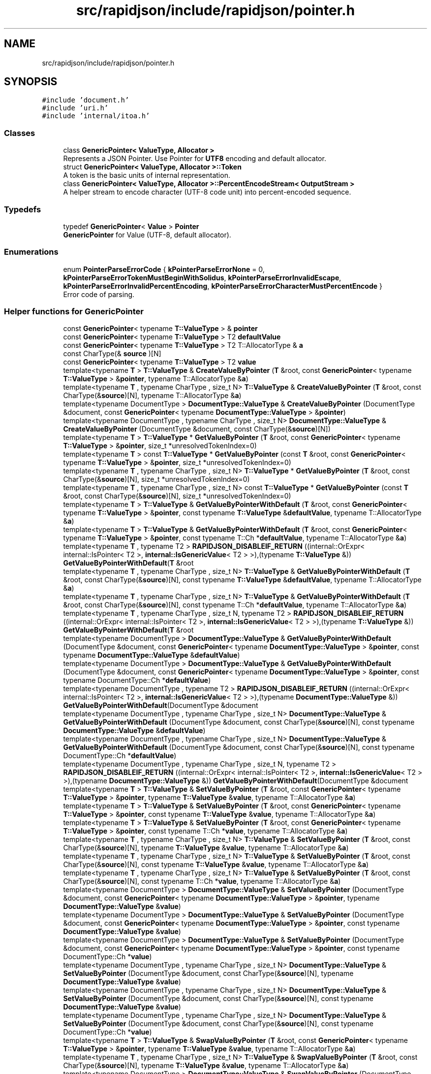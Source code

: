 .TH "src/rapidjson/include/rapidjson/pointer.h" 3 "Fri Jan 14 2022" "Version 1.0.0" "Neon Jumper" \" -*- nroff -*-
.ad l
.nh
.SH NAME
src/rapidjson/include/rapidjson/pointer.h
.SH SYNOPSIS
.br
.PP
\fC#include 'document\&.h'\fP
.br
\fC#include 'uri\&.h'\fP
.br
\fC#include 'internal/itoa\&.h'\fP
.br

.SS "Classes"

.in +1c
.ti -1c
.RI "class \fBGenericPointer< ValueType, Allocator >\fP"
.br
.RI "Represents a JSON Pointer\&. Use Pointer for \fBUTF8\fP encoding and default allocator\&. "
.ti -1c
.RI "struct \fBGenericPointer< ValueType, Allocator >::Token\fP"
.br
.RI "A token is the basic units of internal representation\&. "
.ti -1c
.RI "class \fBGenericPointer< ValueType, Allocator >::PercentEncodeStream< OutputStream >\fP"
.br
.RI "A helper stream to encode character (UTF-8 code unit) into percent-encoded sequence\&. "
.in -1c
.SS "Typedefs"

.in +1c
.ti -1c
.RI "typedef \fBGenericPointer\fP< \fBValue\fP > \fBPointer\fP"
.br
.RI "\fBGenericPointer\fP for Value (UTF-8, default allocator)\&. "
.in -1c
.SS "Enumerations"

.in +1c
.ti -1c
.RI "enum \fBPointerParseErrorCode\fP { \fBkPointerParseErrorNone\fP = 0, \fBkPointerParseErrorTokenMustBeginWithSolidus\fP, \fBkPointerParseErrorInvalidEscape\fP, \fBkPointerParseErrorInvalidPercentEncoding\fP, \fBkPointerParseErrorCharacterMustPercentEncode\fP }"
.br
.RI "Error code of parsing\&. "
.in -1c
.SS "Helper functions for GenericPointer"

.in +1c
.ti -1c
.RI "const \fBGenericPointer\fP< typename \fBT::ValueType\fP > & \fBpointer\fP"
.br
.ti -1c
.RI "const \fBGenericPointer\fP< typename \fBT::ValueType\fP > T2 \fBdefaultValue\fP"
.br
.ti -1c
.RI "const \fBGenericPointer\fP< typename \fBT::ValueType\fP > T2 T::AllocatorType & \fBa\fP"
.br
.ti -1c
.RI "const CharType(& \fBsource\fP )[N]"
.br
.ti -1c
.RI "const \fBGenericPointer\fP< typename \fBT::ValueType\fP > T2 \fBvalue\fP"
.br
.ti -1c
.RI "template<typename \fBT\fP > \fBT::ValueType\fP & \fBCreateValueByPointer\fP (\fBT\fP &root, const \fBGenericPointer\fP< typename \fBT::ValueType\fP > &\fBpointer\fP, typename T::AllocatorType &\fBa\fP)"
.br
.ti -1c
.RI "template<typename \fBT\fP , typename CharType , size_t N> \fBT::ValueType\fP & \fBCreateValueByPointer\fP (\fBT\fP &root, const CharType(&\fBsource\fP)[N], typename T::AllocatorType &\fBa\fP)"
.br
.ti -1c
.RI "template<typename DocumentType > \fBDocumentType::ValueType\fP & \fBCreateValueByPointer\fP (DocumentType &document, const \fBGenericPointer\fP< typename \fBDocumentType::ValueType\fP > &\fBpointer\fP)"
.br
.ti -1c
.RI "template<typename DocumentType , typename CharType , size_t N> \fBDocumentType::ValueType\fP & \fBCreateValueByPointer\fP (DocumentType &document, const CharType(&\fBsource\fP)[N])"
.br
.ti -1c
.RI "template<typename \fBT\fP > \fBT::ValueType\fP * \fBGetValueByPointer\fP (\fBT\fP &root, const \fBGenericPointer\fP< typename \fBT::ValueType\fP > &\fBpointer\fP, size_t *unresolvedTokenIndex=0)"
.br
.ti -1c
.RI "template<typename \fBT\fP > const \fBT::ValueType\fP * \fBGetValueByPointer\fP (const \fBT\fP &root, const \fBGenericPointer\fP< typename \fBT::ValueType\fP > &\fBpointer\fP, size_t *unresolvedTokenIndex=0)"
.br
.ti -1c
.RI "template<typename \fBT\fP , typename CharType , size_t N> \fBT::ValueType\fP * \fBGetValueByPointer\fP (\fBT\fP &root, const CharType(&\fBsource\fP)[N], size_t *unresolvedTokenIndex=0)"
.br
.ti -1c
.RI "template<typename \fBT\fP , typename CharType , size_t N> const \fBT::ValueType\fP * \fBGetValueByPointer\fP (const \fBT\fP &root, const CharType(&\fBsource\fP)[N], size_t *unresolvedTokenIndex=0)"
.br
.ti -1c
.RI "template<typename \fBT\fP > \fBT::ValueType\fP & \fBGetValueByPointerWithDefault\fP (\fBT\fP &root, const \fBGenericPointer\fP< typename \fBT::ValueType\fP > &\fBpointer\fP, const typename \fBT::ValueType\fP &\fBdefaultValue\fP, typename T::AllocatorType &\fBa\fP)"
.br
.ti -1c
.RI "template<typename \fBT\fP > \fBT::ValueType\fP & \fBGetValueByPointerWithDefault\fP (\fBT\fP &root, const \fBGenericPointer\fP< typename \fBT::ValueType\fP > &\fBpointer\fP, const typename T::Ch *\fBdefaultValue\fP, typename T::AllocatorType &\fBa\fP)"
.br
.ti -1c
.RI "template<typename \fBT\fP , typename T2 > \fBRAPIDJSON_DISABLEIF_RETURN\fP ((internal::OrExpr< internal::IsPointer< T2 >, \fBinternal::IsGenericValue\fP< T2 > >),(typename \fBT::ValueType\fP &)) \fBGetValueByPointerWithDefault\fP(\fBT\fP &root"
.br
.ti -1c
.RI "template<typename \fBT\fP , typename CharType , size_t N> \fBT::ValueType\fP & \fBGetValueByPointerWithDefault\fP (\fBT\fP &root, const CharType(&\fBsource\fP)[N], const typename \fBT::ValueType\fP &\fBdefaultValue\fP, typename T::AllocatorType &\fBa\fP)"
.br
.ti -1c
.RI "template<typename \fBT\fP , typename CharType , size_t N> \fBT::ValueType\fP & \fBGetValueByPointerWithDefault\fP (\fBT\fP &root, const CharType(&\fBsource\fP)[N], const typename T::Ch *\fBdefaultValue\fP, typename T::AllocatorType &\fBa\fP)"
.br
.ti -1c
.RI "template<typename \fBT\fP , typename CharType , size_t N, typename T2 > \fBRAPIDJSON_DISABLEIF_RETURN\fP ((internal::OrExpr< internal::IsPointer< T2 >, \fBinternal::IsGenericValue\fP< T2 > >),(typename \fBT::ValueType\fP &)) \fBGetValueByPointerWithDefault\fP(\fBT\fP &root"
.br
.ti -1c
.RI "template<typename DocumentType > \fBDocumentType::ValueType\fP & \fBGetValueByPointerWithDefault\fP (DocumentType &document, const \fBGenericPointer\fP< typename \fBDocumentType::ValueType\fP > &\fBpointer\fP, const typename \fBDocumentType::ValueType\fP &\fBdefaultValue\fP)"
.br
.ti -1c
.RI "template<typename DocumentType > \fBDocumentType::ValueType\fP & \fBGetValueByPointerWithDefault\fP (DocumentType &document, const \fBGenericPointer\fP< typename \fBDocumentType::ValueType\fP > &\fBpointer\fP, const typename DocumentType::Ch *\fBdefaultValue\fP)"
.br
.ti -1c
.RI "template<typename DocumentType , typename T2 > \fBRAPIDJSON_DISABLEIF_RETURN\fP ((internal::OrExpr< internal::IsPointer< T2 >, \fBinternal::IsGenericValue\fP< T2 > >),(typename \fBDocumentType::ValueType\fP &)) \fBGetValueByPointerWithDefault\fP(DocumentType &document"
.br
.ti -1c
.RI "template<typename DocumentType , typename CharType , size_t N> \fBDocumentType::ValueType\fP & \fBGetValueByPointerWithDefault\fP (DocumentType &document, const CharType(&\fBsource\fP)[N], const typename \fBDocumentType::ValueType\fP &\fBdefaultValue\fP)"
.br
.ti -1c
.RI "template<typename DocumentType , typename CharType , size_t N> \fBDocumentType::ValueType\fP & \fBGetValueByPointerWithDefault\fP (DocumentType &document, const CharType(&\fBsource\fP)[N], const typename DocumentType::Ch *\fBdefaultValue\fP)"
.br
.ti -1c
.RI "template<typename DocumentType , typename CharType , size_t N, typename T2 > \fBRAPIDJSON_DISABLEIF_RETURN\fP ((internal::OrExpr< internal::IsPointer< T2 >, \fBinternal::IsGenericValue\fP< T2 > >),(typename \fBDocumentType::ValueType\fP &)) \fBGetValueByPointerWithDefault\fP(DocumentType &document"
.br
.ti -1c
.RI "template<typename \fBT\fP > \fBT::ValueType\fP & \fBSetValueByPointer\fP (\fBT\fP &root, const \fBGenericPointer\fP< typename \fBT::ValueType\fP > &\fBpointer\fP, typename \fBT::ValueType\fP &\fBvalue\fP, typename T::AllocatorType &\fBa\fP)"
.br
.ti -1c
.RI "template<typename \fBT\fP > \fBT::ValueType\fP & \fBSetValueByPointer\fP (\fBT\fP &root, const \fBGenericPointer\fP< typename \fBT::ValueType\fP > &\fBpointer\fP, const typename \fBT::ValueType\fP &\fBvalue\fP, typename T::AllocatorType &\fBa\fP)"
.br
.ti -1c
.RI "template<typename \fBT\fP > \fBT::ValueType\fP & \fBSetValueByPointer\fP (\fBT\fP &root, const \fBGenericPointer\fP< typename \fBT::ValueType\fP > &\fBpointer\fP, const typename T::Ch *\fBvalue\fP, typename T::AllocatorType &\fBa\fP)"
.br
.ti -1c
.RI "template<typename \fBT\fP , typename CharType , size_t N> \fBT::ValueType\fP & \fBSetValueByPointer\fP (\fBT\fP &root, const CharType(&\fBsource\fP)[N], typename \fBT::ValueType\fP &\fBvalue\fP, typename T::AllocatorType &\fBa\fP)"
.br
.ti -1c
.RI "template<typename \fBT\fP , typename CharType , size_t N> \fBT::ValueType\fP & \fBSetValueByPointer\fP (\fBT\fP &root, const CharType(&\fBsource\fP)[N], const typename \fBT::ValueType\fP &\fBvalue\fP, typename T::AllocatorType &\fBa\fP)"
.br
.ti -1c
.RI "template<typename \fBT\fP , typename CharType , size_t N> \fBT::ValueType\fP & \fBSetValueByPointer\fP (\fBT\fP &root, const CharType(&\fBsource\fP)[N], const typename T::Ch *\fBvalue\fP, typename T::AllocatorType &\fBa\fP)"
.br
.ti -1c
.RI "template<typename DocumentType > \fBDocumentType::ValueType\fP & \fBSetValueByPointer\fP (DocumentType &document, const \fBGenericPointer\fP< typename \fBDocumentType::ValueType\fP > &\fBpointer\fP, typename \fBDocumentType::ValueType\fP &\fBvalue\fP)"
.br
.ti -1c
.RI "template<typename DocumentType > \fBDocumentType::ValueType\fP & \fBSetValueByPointer\fP (DocumentType &document, const \fBGenericPointer\fP< typename \fBDocumentType::ValueType\fP > &\fBpointer\fP, const typename \fBDocumentType::ValueType\fP &\fBvalue\fP)"
.br
.ti -1c
.RI "template<typename DocumentType > \fBDocumentType::ValueType\fP & \fBSetValueByPointer\fP (DocumentType &document, const \fBGenericPointer\fP< typename \fBDocumentType::ValueType\fP > &\fBpointer\fP, const typename DocumentType::Ch *\fBvalue\fP)"
.br
.ti -1c
.RI "template<typename DocumentType , typename CharType , size_t N> \fBDocumentType::ValueType\fP & \fBSetValueByPointer\fP (DocumentType &document, const CharType(&\fBsource\fP)[N], typename \fBDocumentType::ValueType\fP &\fBvalue\fP)"
.br
.ti -1c
.RI "template<typename DocumentType , typename CharType , size_t N> \fBDocumentType::ValueType\fP & \fBSetValueByPointer\fP (DocumentType &document, const CharType(&\fBsource\fP)[N], const typename \fBDocumentType::ValueType\fP &\fBvalue\fP)"
.br
.ti -1c
.RI "template<typename DocumentType , typename CharType , size_t N> \fBDocumentType::ValueType\fP & \fBSetValueByPointer\fP (DocumentType &document, const CharType(&\fBsource\fP)[N], const typename DocumentType::Ch *\fBvalue\fP)"
.br
.ti -1c
.RI "template<typename \fBT\fP > \fBT::ValueType\fP & \fBSwapValueByPointer\fP (\fBT\fP &root, const \fBGenericPointer\fP< typename \fBT::ValueType\fP > &\fBpointer\fP, typename \fBT::ValueType\fP &\fBvalue\fP, typename T::AllocatorType &\fBa\fP)"
.br
.ti -1c
.RI "template<typename \fBT\fP , typename CharType , size_t N> \fBT::ValueType\fP & \fBSwapValueByPointer\fP (\fBT\fP &root, const CharType(&\fBsource\fP)[N], typename \fBT::ValueType\fP &\fBvalue\fP, typename T::AllocatorType &\fBa\fP)"
.br
.ti -1c
.RI "template<typename DocumentType > \fBDocumentType::ValueType\fP & \fBSwapValueByPointer\fP (DocumentType &document, const \fBGenericPointer\fP< typename \fBDocumentType::ValueType\fP > &\fBpointer\fP, typename \fBDocumentType::ValueType\fP &\fBvalue\fP)"
.br
.ti -1c
.RI "template<typename DocumentType , typename CharType , size_t N> \fBDocumentType::ValueType\fP & \fBSwapValueByPointer\fP (DocumentType &document, const CharType(&\fBsource\fP)[N], typename \fBDocumentType::ValueType\fP &\fBvalue\fP)"
.br
.ti -1c
.RI "template<typename \fBT\fP > bool \fBEraseValueByPointer\fP (\fBT\fP &root, const \fBGenericPointer\fP< typename \fBT::ValueType\fP > &\fBpointer\fP)"
.br
.ti -1c
.RI "template<typename \fBT\fP , typename CharType , size_t N> bool \fBEraseValueByPointer\fP (\fBT\fP &root, const CharType(&\fBsource\fP)[N])"
.br
.in -1c
.SH "Typedef Documentation"
.PP 
.SS "typedef \fBGenericPointer\fP<\fBValue\fP> \fBPointer\fP"

.PP
\fBGenericPointer\fP for Value (UTF-8, default allocator)\&. 
.SH "Function Documentation"
.PP 
.SS "template<typename DocumentType , typename CharType , size_t N> \fBDocumentType::ValueType\fP & CreateValueByPointer (DocumentType & document, const CharType(&) source[N])"

.SS "template<typename DocumentType > \fBDocumentType::ValueType\fP & CreateValueByPointer (DocumentType & document, const \fBGenericPointer\fP< typename \fBDocumentType::ValueType\fP > & pointer)"

.SS "template<typename \fBT\fP , typename CharType , size_t N> \fBT::ValueType\fP & CreateValueByPointer (\fBT\fP & root, const CharType(&) source[N], typename T::AllocatorType & a)"

.SS "template<typename \fBT\fP > \fBT::ValueType\fP & CreateValueByPointer (\fBT\fP & root, const \fBGenericPointer\fP< typename \fBT::ValueType\fP > & pointer, typename T::AllocatorType & a)"

.SS "template<typename \fBT\fP , typename CharType , size_t N> bool EraseValueByPointer (\fBT\fP & root, const CharType(&) source[N])"

.SS "template<typename \fBT\fP > bool EraseValueByPointer (\fBT\fP & root, const \fBGenericPointer\fP< typename \fBT::ValueType\fP > & pointer)"

.SS "template<typename \fBT\fP , typename CharType , size_t N> const \fBT::ValueType\fP * GetValueByPointer (const \fBT\fP & root, const CharType(&) source[N], size_t * unresolvedTokenIndex = \fC0\fP)"

.SS "template<typename \fBT\fP > const \fBT::ValueType\fP * GetValueByPointer (const \fBT\fP & root, const \fBGenericPointer\fP< typename \fBT::ValueType\fP > & pointer, size_t * unresolvedTokenIndex = \fC0\fP)"

.SS "template<typename \fBT\fP , typename CharType , size_t N> \fBT::ValueType\fP * GetValueByPointer (\fBT\fP & root, const CharType(&) source[N], size_t * unresolvedTokenIndex = \fC0\fP)"

.SS "template<typename \fBT\fP > \fBT::ValueType\fP * GetValueByPointer (\fBT\fP & root, const \fBGenericPointer\fP< typename \fBT::ValueType\fP > & pointer, size_t * unresolvedTokenIndex = \fC0\fP)"

.SS "template<typename DocumentType , typename CharType , size_t N> \fBDocumentType::ValueType\fP & GetValueByPointerWithDefault (DocumentType & document, const CharType(&) source[N], const typename DocumentType::Ch * defaultValue)"

.SS "template<typename DocumentType , typename CharType , size_t N> \fBDocumentType::ValueType\fP & GetValueByPointerWithDefault (DocumentType & document, const CharType(&) source[N], const typename \fBDocumentType::ValueType\fP & defaultValue)"

.SS "template<typename DocumentType > \fBDocumentType::ValueType\fP & GetValueByPointerWithDefault (DocumentType & document, const \fBGenericPointer\fP< typename \fBDocumentType::ValueType\fP > & pointer, const typename DocumentType::Ch * defaultValue)"

.SS "template<typename DocumentType > \fBDocumentType::ValueType\fP & GetValueByPointerWithDefault (DocumentType & document, const \fBGenericPointer\fP< typename \fBDocumentType::ValueType\fP > & pointer, const typename \fBDocumentType::ValueType\fP & defaultValue)"

.SS "template<typename \fBT\fP , typename CharType , size_t N> \fBT::ValueType\fP & GetValueByPointerWithDefault (\fBT\fP & root, const CharType(&) source[N], const typename T::Ch * defaultValue, typename T::AllocatorType & a)"

.SS "template<typename \fBT\fP , typename CharType , size_t N> \fBT::ValueType\fP & GetValueByPointerWithDefault (\fBT\fP & root, const CharType(&) source[N], const typename \fBT::ValueType\fP & defaultValue, typename T::AllocatorType & a)"

.SS "template<typename \fBT\fP > \fBT::ValueType\fP & GetValueByPointerWithDefault (\fBT\fP & root, const \fBGenericPointer\fP< typename \fBT::ValueType\fP > & pointer, const typename T::Ch * defaultValue, typename T::AllocatorType & a)"

.SS "template<typename \fBT\fP > \fBT::ValueType\fP & GetValueByPointerWithDefault (\fBT\fP & root, const \fBGenericPointer\fP< typename \fBT::ValueType\fP > & pointer, const typename \fBT::ValueType\fP & defaultValue, typename T::AllocatorType & a)"

.SS "template<typename DocumentType , typename T2 > RAPIDJSON_DISABLEIF_RETURN ((internal::OrExpr< internal::IsPointer< T2 >, \fBinternal::IsGenericValue\fP< T2 > >), (typename \fBDocumentType::ValueType\fP &)) &"

.SS "template<typename DocumentType , typename CharType , size_t N, typename T2 > RAPIDJSON_DISABLEIF_RETURN ((internal::OrExpr< internal::IsPointer< T2 >, \fBinternal::IsGenericValue\fP< T2 > >), (typename \fBDocumentType::ValueType\fP &)) &"

.SS "template<typename \fBT\fP , typename T2 > RAPIDJSON_DISABLEIF_RETURN ((internal::OrExpr< internal::IsPointer< T2 >, \fBinternal::IsGenericValue\fP< T2 > >), (typename \fBT::ValueType\fP &)) &"

.SS "template<typename \fBT\fP , typename CharType , size_t N, typename T2 > RAPIDJSON_DISABLEIF_RETURN ((internal::OrExpr< internal::IsPointer< T2 >, \fBinternal::IsGenericValue\fP< T2 > >), (typename \fBT::ValueType\fP &)) &"

.SS "template<typename DocumentType , typename CharType , size_t N> \fBDocumentType::ValueType\fP & SetValueByPointer (DocumentType & document, const CharType(&) source[N], const typename DocumentType::Ch * value)"

.SS "template<typename DocumentType , typename CharType , size_t N> \fBDocumentType::ValueType\fP & SetValueByPointer (DocumentType & document, const CharType(&) source[N], const typename \fBDocumentType::ValueType\fP & value)"

.SS "template<typename DocumentType , typename CharType , size_t N> \fBDocumentType::ValueType\fP & SetValueByPointer (DocumentType & document, const CharType(&) source[N], typename \fBDocumentType::ValueType\fP & value)"

.SS "template<typename DocumentType > \fBDocumentType::ValueType\fP & SetValueByPointer (DocumentType & document, const \fBGenericPointer\fP< typename \fBDocumentType::ValueType\fP > & pointer, const typename DocumentType::Ch * value)"

.SS "template<typename DocumentType > \fBDocumentType::ValueType\fP & SetValueByPointer (DocumentType & document, const \fBGenericPointer\fP< typename \fBDocumentType::ValueType\fP > & pointer, const typename \fBDocumentType::ValueType\fP & value)"

.SS "template<typename DocumentType > \fBDocumentType::ValueType\fP & SetValueByPointer (DocumentType & document, const \fBGenericPointer\fP< typename \fBDocumentType::ValueType\fP > & pointer, typename \fBDocumentType::ValueType\fP & value)"

.SS "template<typename \fBT\fP , typename CharType , size_t N> \fBT::ValueType\fP & SetValueByPointer (\fBT\fP & root, const CharType(&) source[N], const typename T::Ch * value, typename T::AllocatorType & a)"

.SS "template<typename \fBT\fP , typename CharType , size_t N> \fBT::ValueType\fP & SetValueByPointer (\fBT\fP & root, const CharType(&) source[N], const typename \fBT::ValueType\fP & value, typename T::AllocatorType & a)"

.SS "template<typename \fBT\fP , typename CharType , size_t N> \fBT::ValueType\fP & SetValueByPointer (\fBT\fP & root, const CharType(&) source[N], typename \fBT::ValueType\fP & value, typename T::AllocatorType & a)"

.SS "template<typename \fBT\fP > \fBT::ValueType\fP & SetValueByPointer (\fBT\fP & root, const \fBGenericPointer\fP< typename \fBT::ValueType\fP > & pointer, const typename T::Ch * value, typename T::AllocatorType & a)"

.SS "template<typename \fBT\fP > \fBT::ValueType\fP & SetValueByPointer (\fBT\fP & root, const \fBGenericPointer\fP< typename \fBT::ValueType\fP > & pointer, const typename \fBT::ValueType\fP & value, typename T::AllocatorType & a)"

.SS "template<typename \fBT\fP > \fBT::ValueType\fP & SetValueByPointer (\fBT\fP & root, const \fBGenericPointer\fP< typename \fBT::ValueType\fP > & pointer, typename \fBT::ValueType\fP & value, typename T::AllocatorType & a)"

.SS "template<typename DocumentType , typename CharType , size_t N> \fBDocumentType::ValueType\fP & SwapValueByPointer (DocumentType & document, const CharType(&) source[N], typename \fBDocumentType::ValueType\fP & value)"

.SS "template<typename DocumentType > \fBDocumentType::ValueType\fP & SwapValueByPointer (DocumentType & document, const \fBGenericPointer\fP< typename \fBDocumentType::ValueType\fP > & pointer, typename \fBDocumentType::ValueType\fP & value)"

.SS "template<typename \fBT\fP , typename CharType , size_t N> \fBT::ValueType\fP & SwapValueByPointer (\fBT\fP & root, const CharType(&) source[N], typename \fBT::ValueType\fP & value, typename T::AllocatorType & a)"

.SS "template<typename \fBT\fP > \fBT::ValueType\fP & SwapValueByPointer (\fBT\fP & root, const \fBGenericPointer\fP< typename \fBT::ValueType\fP > & pointer, typename \fBT::ValueType\fP & value, typename T::AllocatorType & a)"

.SH "Variable Documentation"
.PP 
.SS "const \fBGenericPointer\fP< typename \fBT::ValueType\fP > T2 T::AllocatorType & a"
\fBInitial value:\fP
.PP
.nf
{
    return pointer\&.GetWithDefault(root, defaultValue, a)
.fi
.SS "const \fBGenericPointer\fP< typename \fBDocumentType::ValueType\fP > T2 defaultValue"
\fBInitial value:\fP
.PP
.nf
{
    return pointer\&.GetWithDefault(document, defaultValue)
.fi
.SS "const \fBGenericPointer\fP< typename \fBDocumentType::ValueType\fP > & pointer"

.SS "const CharType(& source"

.SS "const \fBGenericPointer\fP< typename \fBDocumentType::ValueType\fP > T2 value"
\fBInitial value:\fP
.PP
.nf
{
    return pointer\&.Set(document, value)
.fi
.SH "Author"
.PP 
Generated automatically by Doxygen for Neon Jumper from the source code\&.
